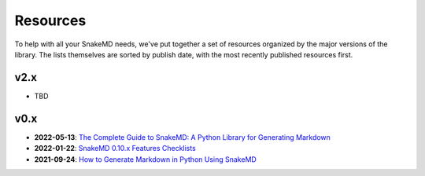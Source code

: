 Resources
=========

To help with all your SnakeMD needs, we've put together
a set of resources organized by the major versions of
the library. The lists themselves are sorted by publish
date, with the most recently published resources first. 

v2.x
----

- TBD

v0.x
----

* **2022-05-13**: `The Complete Guide to SnakeMD: A Python Library for Generating Markdown <https://therenegadecoder.com/code/the-complete-guide-to-snakemd-a-python-library-for-generating-markdown/>`_
* **2022-01-22**: `SnakeMD 0.10.x Features Checklists <https://therenegadecoder.com/meta/snakemd-0-10-x-features-checklists/>`_
* **2021-09-24**: `How to Generate Markdown in Python Using SnakeMD <https://therenegadecoder.com/code/how-to-generate-markdown-in-python-using-snakemd/>`_
